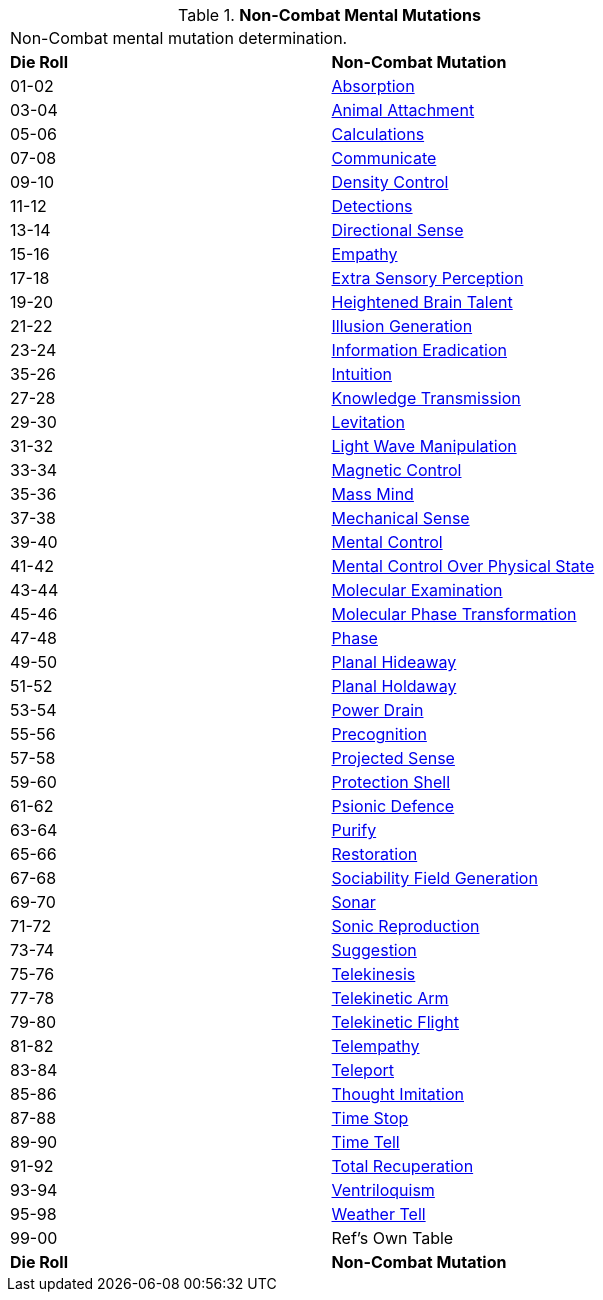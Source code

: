 // Table 58.4 Non-Combat Mental Mutations
.*Non-Combat Mental Mutations*
[width="75%",cols="^,<",frame="all", stripes="even"]
|===
2+<|Non-Combat mental mutation determination. 
s|Die Roll
s|Non-Combat Mutation

|01-02
|<<_absorption,Absorption>>

|03-04
|<<_animal_attachment,Animal Attachment>>

|05-06
|<<_calculations,Calculations>>

|07-08
|<<_communicate,Communicate>>

|09-10
|<<_density_control,Density Control>>

|11-12
|<<_detections,Detections>>

|13-14
|<<_directional_sense,Directional Sense>>

|15-16
|<<_empathy,Empathy>>

|17-18
|<<_extra_sensory_perception,Extra Sensory Perception>>

|19-20
|<<_heightened_brain_talent,Heightened Brain Talent>>

|21-22
|<<_illusion_generation,Illusion Generation>>

|23-24
|<<_information_eradication,Information Eradication>>

|35-26
|<<_intuition,Intuition>>

|27-28
|<<_knowledge_transmission,Knowledge Transmission>>

|29-30
|<<_levitation,Levitation>>

|31-32
|<<_light_wave_manipulation,Light Wave Manipulation>>

|33-34
|<<_magnetic_control,Magnetic Control>>

|35-36
|<<_mass_mind,Mass Mind>>

|37-38
|<<_mechanical_sense,Mechanical Sense>>

|39-40
|<<_mental_control,Mental Control>>

|41-42
|<<_mental_control_over_physical_state,Mental Control Over Physical State>>

|43-44
|<<_molecular_examination,Molecular Examination>>

|45-46
|<<_molecular_phase_transformation,Molecular Phase Transformation>>

|47-48
|<<_phase,Phase>>

|49-50
|<<_planal_hideaway,Planal Hideaway>>

|51-52
|<<_planal_holdaway,Planal Holdaway>>

|53-54
|<<_power_drain,Power Drain>>

|55-56
|<<_precognition,Precognition>>

|57-58
|<<_projected_sense,Projected Sense>>

|59-60
|<<_protection_shell,Protection Shell>>

|61-62
|<<_psionic_defence,Psionic Defence>>

|63-64
|<<_purify,Purify>>

|65-66
|<<_restoration,Restoration>>

|67-68
|<<_sociability_field_generation,Sociability Field Generation>>

|69-70
|<<_sonar,Sonar>>

|71-72
|<<_sonic_reproduction,Sonic Reproduction>>

|73-74
|<<_suggestion,Suggestion>>

|75-76
|<<_telekinesis,Telekinesis>>

|77-78
|<<_telekinetic_arm,Telekinetic Arm>>

|79-80
|<<_telekinetic_flight,Telekinetic Flight>>

|81-82
|<<_telempathy,Telempathy>>

|83-84
|<<_teleport,Teleport>>

|85-86
|<<_thought_imitation,Thought Imitation>>

|87-88
|<<_time_stop,Time Stop>>

|89-90
|<<_time_tell,Time Tell>>

|91-92
|<<_total_recuperation,Total Recuperation>>

|93-94
|<<_ventriloquism,Ventriloquism>>

|95-98
|<<_weather_tell,Weather Tell>>

|99-00
|Ref's Own Table

s|Die Roll
s|Non-Combat Mutation
|===
